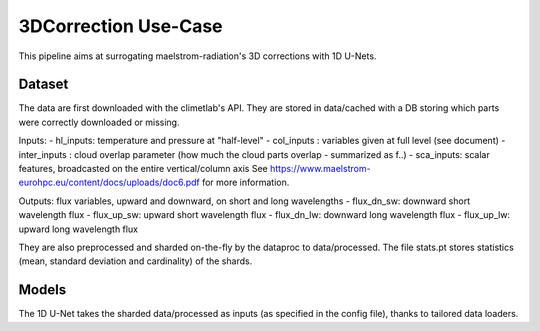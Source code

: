 3DCorrection Use-Case
=================
This pipeline aims at surrogating maelstrom-radiation's 3D corrections with 1D U-Nets.

Dataset
-----------------
The data are first downloaded with the climetlab's API. They are stored in data/cached with a DB storing which parts were correctly downloaded or missing.

Inputs:
- hl_inputs: temperature and pressure at "half-level"
- col_inputs : variables given at full level (see document)
- inter_inputs : cloud overlap parameter (how much the cloud parts overlap - summarized as f..)
- sca_inputs: scalar features, broadcasted on the entire vertical/column axis
See https://www.maelstrom-eurohpc.eu/content/docs/uploads/doc6.pdf for more information.

Outputs: flux variables, upward and downward, on short and long wavelengths
- flux_dn_sw: downward short wavelength flux
- flux_up_sw: upward short wavelength flux
- flux_dn_lw: downward long wavelength flux
- flux_up_lw: upward long wavelength flux

They are also preprocessed and sharded on-the-fly by the dataproc to data/processed. The file stats.pt stores statistics (mean, standard deviation and cardinality) of the shards.

Models
-----------------
The 1D U-Net takes the sharded data/processed as inputs (as specified in the config file), thanks to tailored data loaders.

